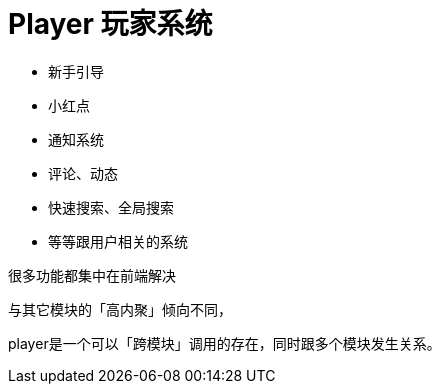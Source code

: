 = Player 玩家系统

* 新手引导
* 小红点
* 通知系统
* 评论、动态
* 快速搜索、全局搜索
* 等等跟用户相关的系统

很多功能都集中在前端解决

与其它模块的「高内聚」倾向不同，

player是一个可以「跨模块」调用的存在，同时跟多个模块发生关系。